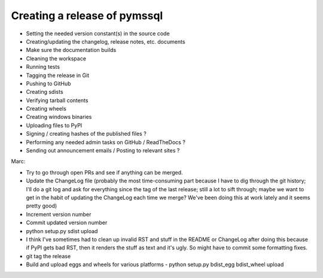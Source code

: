 Creating a release of pymssql
=============================

* Setting the needed version constant(s) in the source code
* Creating/updating the changelog, release notes, etc. documents
* Make sure the documentation builds
* Cleaning the workspace
* Running tests
* Tagging the release in Git
* Pushing to GitHub
* Creating sdists
* Verifying tarball contents
* Creating wheels
* Creating windows binaries
* Uploading files to PyPI
* Signing / creating hashes of the published files ?
* Performing any needed admin tasks on GitHub / ReadTheDocs ?
* Sending out announcement emails / Posting to relevant sites ?

Marc:

- Try to go through open PRs and see if anything can be merged.
- Update the ChangeLog file (probably the most time-consuming part because I have to dig through the git history; I'll do a git log and ask for everything since the tag of the last release; still a lot to sift through; maybe we want to get in the habit of updating the ChangeLog each time we merge? We've been doing this at work lately and it seems pretty good)
- Increment version number
- Commit updated version number
- python setup.py sdist upload
- I think I've sometimes had to clean up invalid RST and stuff in the README or ChangeLog after doing this because if PyPI gets bad RST, then it renders the stuff as text and it's ugly. So might have to commit some formatting fixes.
- git tag the release
- Build and upload eggs and wheels for various platforms - python setup.py bdist_egg bdist_wheel upload
